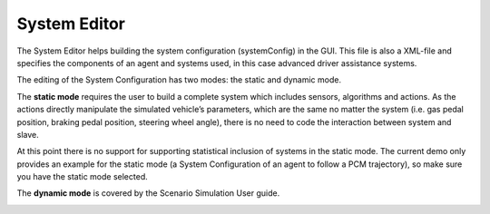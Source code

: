 ..
  ************************************************************
  Copyright (c) 2021 ITK-Engineering GmbH

  This program and the accompanying materials are made
  available under the terms of the Eclipse Public License 2.0
  which is available at https://www.eclipse.org/legal/epl-2.0/

  SPDX-License-Identifier: EPL-2.0
  ************************************************************

.. _system_editor:

System Editor
=============

The System Editor helps building the system configuration (systemConfig) in the GUI. 
This file is also a XML-file and specifies the components of an agent and systems used, in this case advanced driver assistance systems. 

The editing of the System Configuration has two modes: the static and dynamic mode.

The **static mode** requires the user to build a complete system which includes sensors, algorithms and actions. 
As the actions directly manipulate the simulated vehicle’s parameters, which are the same no matter the system (i.e. gas pedal position, braking pedal position, steering wheel angle), there is no need to code the interaction between system and slave. 

At this point there is no support for supporting statistical inclusion of systems in the static mode. 
The current demo only provides an example for the static mode (a System Configuration of an agent to follow a PCM trajectory), so make sure you have the static mode selected.

The **dynamic mode** is covered by the Scenario Simulation User guide.

.. image:: _static/images/plugin/system_editor/overview.png

